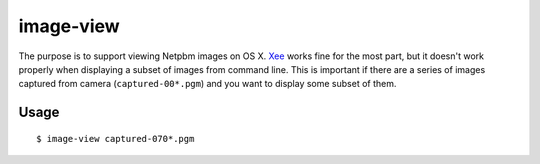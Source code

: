 ==========
image-view
==========

The purpose is to support viewing Netpbm images on OS X. Xee_ works fine for
the most part, but it doesn't work properly when displaying a subset of images
from command line. This is important if there are a series of images captured
from camera (``captured-00*.pgm``) and you want to display some subset of them.

.. _Xee: https://code.google.com/p/xee/

Usage
=====

::

    $ image-view captured-070*.pgm
